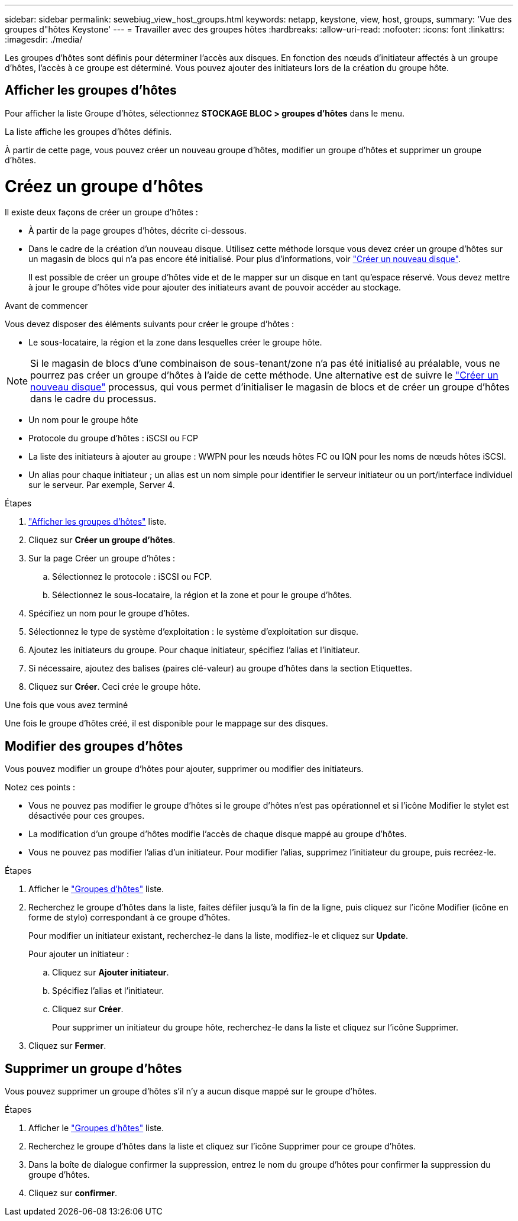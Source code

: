 ---
sidebar: sidebar 
permalink: sewebiug_view_host_groups.html 
keywords: netapp, keystone, view, host, groups, 
summary: 'Vue des groupes d"hôtes Keystone' 
---
= Travailler avec des groupes hôtes
:hardbreaks:
:allow-uri-read: 
:nofooter: 
:icons: font
:linkattrs: 
:imagesdir: ./media/


[role="lead"]
Les groupes d'hôtes sont définis pour déterminer l'accès aux disques. En fonction des nœuds d'initiateur affectés à un groupe d'hôtes, l'accès à ce groupe est déterminé. Vous pouvez ajouter des initiateurs lors de la création du groupe hôte.



== Afficher les groupes d'hôtes

Pour afficher la liste Groupe d'hôtes, sélectionnez *STOCKAGE BLOC > groupes d'hôtes* dans le menu.

La liste affiche les groupes d'hôtes définis.

À partir de cette page, vous pouvez créer un nouveau groupe d'hôtes, modifier un groupe d'hôtes et supprimer un groupe d'hôtes.



= Créez un groupe d'hôtes

Il existe deux façons de créer un groupe d'hôtes :

* À partir de la page groupes d'hôtes, décrite ci-dessous.
* Dans le cadre de la création d'un nouveau disque. Utilisez cette méthode lorsque vous devez créer un groupe d'hôtes sur un magasin de blocs qui n'a pas encore été initialisé. Pour plus d'informations, voir link:sewebiug_create_a_new_disk.html#create-a-new-disk["Créer un nouveau disque"].
+
Il est possible de créer un groupe d'hôtes vide et de le mapper sur un disque en tant qu'espace réservé. Vous devez mettre à jour le groupe d'hôtes vide pour ajouter des initiateurs avant de pouvoir accéder au stockage.



.Avant de commencer
Vous devez disposer des éléments suivants pour créer le groupe d'hôtes :

* Le sous-locataire, la région et la zone dans lesquelles créer le groupe hôte.



NOTE: Si le magasin de blocs d'une combinaison de sous-tenant/zone n'a pas été initialisé au préalable, vous ne pourrez pas créer un groupe d'hôtes à l'aide de cette méthode. Une alternative est de suivre le link:sewebiug_create_a_new_disk.html#create-a-new-disk["Créer un nouveau disque"] processus, qui vous permet d'initialiser le magasin de blocs et de créer un groupe d'hôtes dans le cadre du processus.

* Un nom pour le groupe hôte
* Protocole du groupe d'hôtes : iSCSI ou FCP
* La liste des initiateurs à ajouter au groupe : WWPN pour les nœuds hôtes FC ou IQN pour les noms de nœuds hôtes iSCSI.
* Un alias pour chaque initiateur ; un alias est un nom simple pour identifier le serveur initiateur ou un port/interface individuel sur le serveur. Par exemple, Server 4.


.Étapes
. link:sewebiug_view_host_groups.html#view-host-groups["Afficher les groupes d'hôtes"] liste.
. Cliquez sur *Créer un groupe d'hôtes*.
. Sur la page Créer un groupe d'hôtes :
+
.. Sélectionnez le protocole : iSCSI ou FCP.
.. Sélectionnez le sous-locataire, la région et la zone et pour le groupe d'hôtes.


. Spécifiez un nom pour le groupe d'hôtes.
. Sélectionnez le type de système d'exploitation : le système d'exploitation sur disque.
. Ajoutez les initiateurs du groupe. Pour chaque initiateur, spécifiez l'alias et l'initiateur.
. Si nécessaire, ajoutez des balises (paires clé-valeur) au groupe d'hôtes dans la section Etiquettes.
. Cliquez sur *Créer*. Ceci crée le groupe hôte.


.Une fois que vous avez terminé
Une fois le groupe d'hôtes créé, il est disponible pour le mappage sur des disques.



== Modifier des groupes d'hôtes

Vous pouvez modifier un groupe d'hôtes pour ajouter, supprimer ou modifier des initiateurs.

.Notez ces points :
* Vous ne pouvez pas modifier le groupe d'hôtes si le groupe d'hôtes n'est pas opérationnel et si l'icône Modifier le stylet est désactivée pour ces groupes.
* La modification d'un groupe d'hôtes modifie l'accès de chaque disque mappé au groupe d'hôtes.
* Vous ne pouvez pas modifier l'alias d'un initiateur. Pour modifier l'alias, supprimez l'initiateur du groupe, puis recréez-le.


.Étapes
. Afficher le link:sewebiug_view_host_groups.html#view-host-groups["Groupes d'hôtes"] liste.
. Recherchez le groupe d'hôtes dans la liste, faites défiler jusqu'à la fin de la ligne, puis cliquez sur l'icône Modifier (icône en forme de stylo) correspondant à ce groupe d'hôtes.
+
Pour modifier un initiateur existant, recherchez-le dans la liste, modifiez-le et cliquez sur *Update*.

+
Pour ajouter un initiateur :

+
.. Cliquez sur *Ajouter initiateur*.
.. Spécifiez l'alias et l'initiateur.
.. Cliquez sur *Créer*.
+
Pour supprimer un initiateur du groupe hôte, recherchez-le dans la liste et cliquez sur l'icône Supprimer.



. Cliquez sur *Fermer*.




== Supprimer un groupe d'hôtes

Vous pouvez supprimer un groupe d'hôtes s'il n'y a aucun disque mappé sur le groupe d'hôtes.

.Étapes
. Afficher le link:sewebiug_view_host_groups.html#view-host-groups["Groupes d'hôtes"] liste.
. Recherchez le groupe d'hôtes dans la liste et cliquez sur l'icône Supprimer pour ce groupe d'hôtes.
. Dans la boîte de dialogue confirmer la suppression, entrez le nom du groupe d'hôtes pour confirmer la suppression du groupe d'hôtes.
. Cliquez sur *confirmer*.

